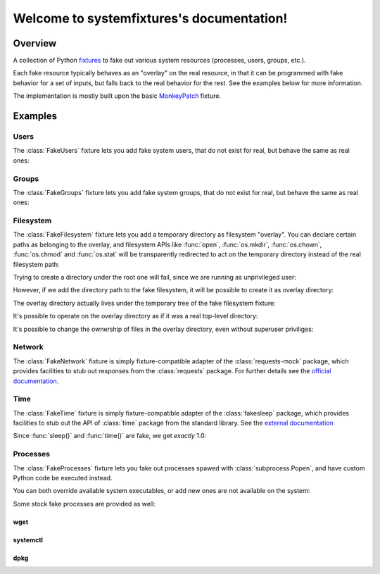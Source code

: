 .. systemfixtures documentation master file, created by
   sphinx-quickstart on Thu Oct 27 06:54:09 2016.
   You can adapt this file completely to your liking, but it should at least
   contain the root `toctree` directive.

Welcome to systemfixtures's documentation!
==========================================

Overview
--------

A collection of Python fixtures_ to fake out  various system resources (processes,
users, groups, etc.).

.. _fixtures: https://github.com/testing-cabal/fixtures

Each fake resource typically behaves as an "overlay" on the real resource, in
that it can be programmed with fake behavior for a set of inputs, but falls
back to the real behavior for the rest. See the examples below for more
information.

The implementation is mostly built upon the basic MonkeyPatch_ fixture.

.. _MonkeyPatch: https://github.com/testing-cabal/fixtures/blob/master/fixtures/_fixtures/monkeypatch.py


Examples
--------

Users
+++++

The :class:`FakeUsers` fixture lets you add fake system users, that do not
exist for real, but behave the same as real ones:

.. doctest::

   >>> import pwd

   >>> from systemfixtures import FakeUsers

   >>> users = FakeUsers()
   >>> users.setUp()

   >>> pwd.getpwnam("foo")
   Traceback (most recent call last):
   ...
   KeyError: 'getpwnam(): name not found: foo'

   >>> users.add("foo", 123)
   >>> info = pwd.getpwnam("foo")
   >>> info.pw_uid
   123
   >>> users.cleanUp()

Groups
++++++

The :class:`FakeGroups` fixture lets you add fake system groups, that do not
exist for real, but behave the same as real ones:

.. doctest::

   >>> import grp

   >>> from systemfixtures import FakeGroups

   >>> groups = FakeGroups()
   >>> groups.setUp()

   >>> grp.getgrnam("foo")
   Traceback (most recent call last):
   ...
   KeyError: 'getgrnam(): name not found: foo'

   >>> groups.add("foo", 123)
   >>> info = grp.getgrnam("foo")
   >>> info.gr_gid
   123

   >>> groups.cleanUp()

Filesystem
++++++++++

The :class:`FakeFilesystem` fixture lets you add a temporary directory as
filesystem "overlay". You can declare certain paths as belonging
to the overlay, and filesystem APIs like :func:`open`, :func:`os.mkdir`,
:func:`os.chown`, :func:`os.chmod` and :func:`os.stat` will be transparently
redirected to act on the temporary directory instead of the real filesystem
path:

.. doctest::

   >>> import os
   >>> import tempfile

   >>> from systemfixtures import FakeFilesystem

   >>> filesystem = FakeFilesystem()
   >>> filesystem.setUp()

Trying to create a directory under the root one will fail, since we are
running as unprivileged user:

.. doctest::

   >>> os.mkdir("/foo")
   Traceback (most recent call last):
   ...
   PermissionError: [Errno 13] Permission denied: '/foo'

However, if we add the directory path to the fake filesystem, it will be
possible to create it as overlay directory:

.. doctest::

   >>> filesystem.add("/foo")
   >>> os.mkdir("/foo")
   >>> os.path.isdir("/foo")
   True

The overlay directory actually lives under the temporary tree of the fake
filesystem fixture:

.. doctest::

   >>> filesystem.root.path.startswith(tempfile.gettempdir())
   True
   >>> os.listdir(filesystem.root.path)
   ['foo']

It's possible to operate on the overlay directory as if it was a real
top-level directory:

.. doctest::

   >>> with open("/foo/bar", "w") as fd:
   ...    fd.write("Hello world!")
   12
   >>> with open("/foo/bar") as fd:
   ...    fd.read()
   'Hello world!'
   >>> os.listdir("/foo")
   ['bar']

It's possible to change the ownership of files in the overlay directory,
even without superuser priviliges:

.. doctest::

   >>> os.chown("/foo/bar", 0, 0)
   >>> os.chmod("/foo/bar", 0o600)
   >>> info = os.stat("/foo/bar")
   >>> info.st_uid, info.st_gid
   (0, 0)
   >>> oct(info.st_mode)
   '0o100600'

   >>> filesystem.cleanUp()

Network
+++++++

The :class:`FakeNetwork` fixture is simply fixture-compatible adapter of
the :class:`requests-mock` package, which provides facilities to stub
out responses from the :class:`requests` package. For further details
see the `official documentation <https://requests-mock.readthedocs.io/en/latest/>`_.

.. doctest::

   >>> import requests

   >>> from systemfixtures import FakeNetwork

   >>> network = FakeNetwork()
   >>> network.setUp()

   >>> network.get("http://test.com", text="data")  # doctest: +ELLIPSIS
   <requests_mock.adapter._Matcher object at ...>
   >>> response = requests.get("http://test.com")
   >>> response.text
   'data'

   >>> network.cleanUp()

Time
++++

The :class:`FakeTime` fixture is simply fixture-compatible adapter of
the :class:`fakesleep` package, which provides facilities to stub
out the API of :class:`time` package from the standard library. See
the `external documentation <https://github.com/wearpants/fakesleep>`_

.. doctest::

   >>> import time

   >>> from systemfixtures import FakeTime

   >>> fake_time = FakeTime()
   >>> fake_time.setUp()

   >>> stamp1 = time.time()
   >>> time.sleep(1)
   >>> stamp2 = time.time()

Since :func:`sleep()` and :func:`time()` are fake, we get *exactly* 1.0:

.. doctest::

   >>> stamp2 - stamp1
   1.0

   >>> fake_time.cleanUp()

Processes
+++++++++

The :class:`FakeProcesses` fixture lets you fake out processes spawed with
:class:`subprocess.Popen`, and have custom Python code be executed instead.

You can both override available system executables, or add new ones
are not available on the system:

.. doctest::

   >>> import io
   >>> import subprocess

   >>> from systemfixtures import FakeProcesses

   >>> processes = FakeProcesses()
   >>> processes.setUp()

   >>> subprocess.check_output(["uname"])
   b'Linux\n'

   >>> def uname(proc_args):
   ...     return {"stdout": io.BytesIO(b"Darwin\n")}

   >>> processes.add(uname, name="uname")
   >>> processes.uname  # doctest: +ELLIPSIS
   <function uname at ...>

   >>> subprocess.check_output(["uname"])
   b'Darwin\n'

   >>> def foo(proc_args):
   ...     return {"stdout": io.BytesIO(b"Hello world!")}

   >>> processes.add(foo, name="foo")
   >>> subprocess.check_output(["foo"])
   b'Hello world!'

Some stock fake processes are provided as well:

wget
^^^^

.. doctest::

   >>> from systemfixtures.processes import Wget

   >>> processes.add(Wget())
   >>> processes.wget.locations["http://foo"] = b"Hello world!"

   >>> subprocess.check_output(["wget", "-O", "-", "http://foo"])
   b'Hello world!'

systemctl
^^^^^^^^^

.. doctest::

   >>> from systemfixtures.processes import Systemctl

   >>> processes.add(Systemctl())

   >>> try:
   ...    subprocess.check_output(["systemctl", "is-active", "foo"])
   ... except subprocess.CalledProcessError as error:
   ...     error.output
   b'inactive\n'

   >>> subprocess.check_call(["systemctl", "start", "foo"])
   0
   >>> subprocess.check_output(["systemctl", "is-active", "foo"])
   b'active\n'
   >>> subprocess.check_call(["systemctl", "stop", "foo"])
   0

   >>> processes.systemctl.actions["foo"]
   ['start', 'stop']

dpkg
^^^^

.. doctest::

   >>> from systemfixtures.processes import Dpkg

   >>> processes.add(Dpkg())
   >>> subprocess.check_call(["dpkg", "-i", "foo_1.0-1.deb"])
   0
   >>> processes.dpkg.actions["foo"]
   ['install']

.. doctest::

  >>> processes.cleanUp()


